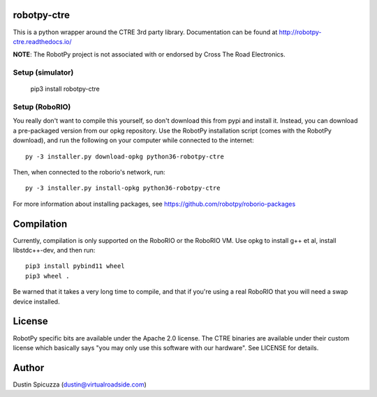 robotpy-ctre
============

This is a python wrapper around the CTRE 3rd party library. Documentation can be
found at http://robotpy-ctre.readthedocs.io/

**NOTE**: The RobotPy project is not associated with or endorsed by Cross The 
Road Electronics.

Setup (simulator)
-----------------

    pip3 install robotpy-ctre

Setup (RoboRIO)
---------------

You really don't want to compile this yourself, so don't download this from pypi
and install it. Instead, you can download a pre-packaged version from our opkg repository. Use the RobotPy installation script (comes with the RobotPy download), and run the following on your computer while connected to the internet::

  py -3 installer.py download-opkg python36-robotpy-ctre
  
Then, when connected to the roborio's network, run::

  py -3 installer.py install-opkg python36-robotpy-ctre

For more information about installing packages, see https://github.com/robotpy/roborio-packages

Compilation
===========

Currently, compilation is only supported on the RoboRIO or the RoboRIO VM. Use
opkg to install g++ et al, install libstdc++-dev, and then run::

    pip3 install pybind11 wheel
    pip3 wheel .

Be warned that it takes a very long time to compile, and that if you're using
a real RoboRIO that you will need a swap device installed.

License
=======

RobotPy specific bits are available under the Apache 2.0 license. The CTRE
binaries are available under their custom license which basically says "you may
only use this software with our hardware". See LICENSE for details.

Author
======

Dustin Spicuzza (dustin@virtualroadside.com)
